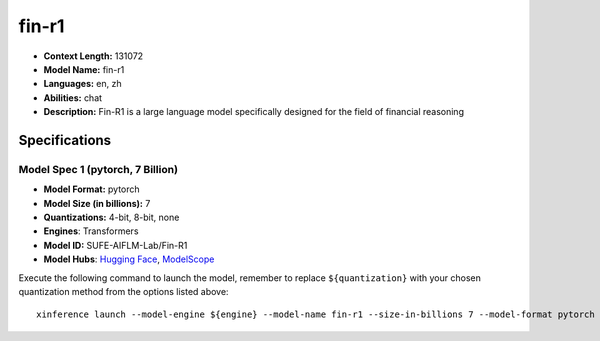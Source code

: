 .. _models_llm_fin-r1:

========================================
fin-r1
========================================

- **Context Length:** 131072
- **Model Name:** fin-r1
- **Languages:** en, zh
- **Abilities:** chat
- **Description:** Fin-R1 is a large language model specifically designed for the field of financial reasoning

Specifications
^^^^^^^^^^^^^^


Model Spec 1 (pytorch, 7 Billion)
++++++++++++++++++++++++++++++++++++++++

- **Model Format:** pytorch
- **Model Size (in billions):** 7
- **Quantizations:** 4-bit, 8-bit, none
- **Engines**: Transformers
- **Model ID:** SUFE-AIFLM-Lab/Fin-R1
- **Model Hubs**:  `Hugging Face <https://huggingface.co/SUFE-AIFLM-Lab/Fin-R1>`__, `ModelScope <https://modelscope.cn/models/AI-ModelScope/Fin-R1>`__

Execute the following command to launch the model, remember to replace ``${quantization}`` with your
chosen quantization method from the options listed above::

   xinference launch --model-engine ${engine} --model-name fin-r1 --size-in-billions 7 --model-format pytorch --quantization ${quantization}

